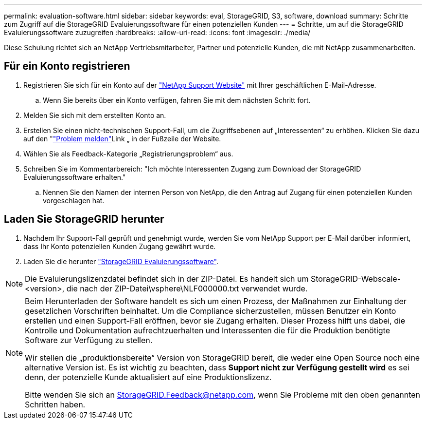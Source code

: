 ---
permalink: evaluation-software.html 
sidebar: sidebar 
keywords: eval, StorageGRID, S3, software, download 
summary: Schritte zum Zugriff auf die StorageGRID Evaluierungssoftware für einen potenziellen Kunden 
---
= Schritte, um auf die StorageGRID Evaluierungssoftware zuzugreifen
:hardbreaks:
:allow-uri-read: 
:icons: font
:imagesdir: ./media/


[role="lead"]
Diese Schulung richtet sich an NetApp Vertriebsmitarbeiter, Partner und potenzielle Kunden, die mit NetApp zusammenarbeiten.



== Für ein Konto registrieren

. Registrieren Sie sich für ein Konto auf der https://mysupport.netapp.com/site/user/registration["NetApp Support Website"] mit Ihrer geschäftlichen E-Mail-Adresse.
+
.. Wenn Sie bereits über ein Konto verfügen, fahren Sie mit dem nächsten Schritt fort.


. Melden Sie sich mit dem erstellten Konto an.
. Erstellen Sie einen nicht-technischen Support-Fall, um die Zugriffsebenen auf „Interessenten“ zu erhöhen. Klicken Sie dazu auf den "https://mysupport.netapp.com/site/help?relevanturl=%2Fuser%2Fregistration["Problem melden"]Link „ in der Fußzeile der Website.
. Wählen Sie als Feedback-Kategorie „Registrierungsproblem“ aus.
. Schreiben Sie im Kommentarbereich: "Ich möchte Interessenten Zugang zum Download der StorageGRID Evaluierungssoftware erhalten."
+
.. Nennen Sie den Namen der internen Person von NetApp, die den Antrag auf Zugang für einen potenziellen Kunden vorgeschlagen hat.






== Laden Sie StorageGRID herunter

. Nachdem Ihr Support-Fall geprüft und genehmigt wurde, werden Sie vom NetApp Support per E-Mail darüber informiert, dass Ihr Konto potenziellen Kunden Zugang gewährt wurde.
. Laden Sie die herunter https://mysupport.netapp.com/site/downloads/evaluation/storagegrid["StorageGRID Evaluierungssoftware"].


[NOTE]
====
Die Evaluierungslizenzdatei befindet sich in der ZIP-Datei. Es handelt sich um StorageGRID-Webscale-<version>, die nach der ZIP-Datei\vsphere\NLF000000.txt verwendet wurde.

====
[NOTE]
====
Beim Herunterladen der Software handelt es sich um einen Prozess, der Maßnahmen zur Einhaltung der gesetzlichen Vorschriften beinhaltet. Um die Compliance sicherzustellen, müssen Benutzer ein Konto erstellen und einen Support-Fall eröffnen, bevor sie Zugang erhalten. Dieser Prozess hilft uns dabei, die Kontrolle und Dokumentation aufrechtzuerhalten und Interessenten die für die Produktion benötigte Software zur Verfügung zu stellen.

Wir stellen die „produktionsbereite“ Version von StorageGRID bereit, die weder eine Open Source noch eine alternative Version ist. Es ist wichtig zu beachten, dass *Support nicht zur Verfügung gestellt wird* es sei denn, der potenzielle Kunde aktualisiert auf eine Produktionslizenz.

Bitte wenden Sie sich an StorageGRID.Feedback@netapp.com, wenn Sie Probleme mit den oben genannten Schritten haben.

====